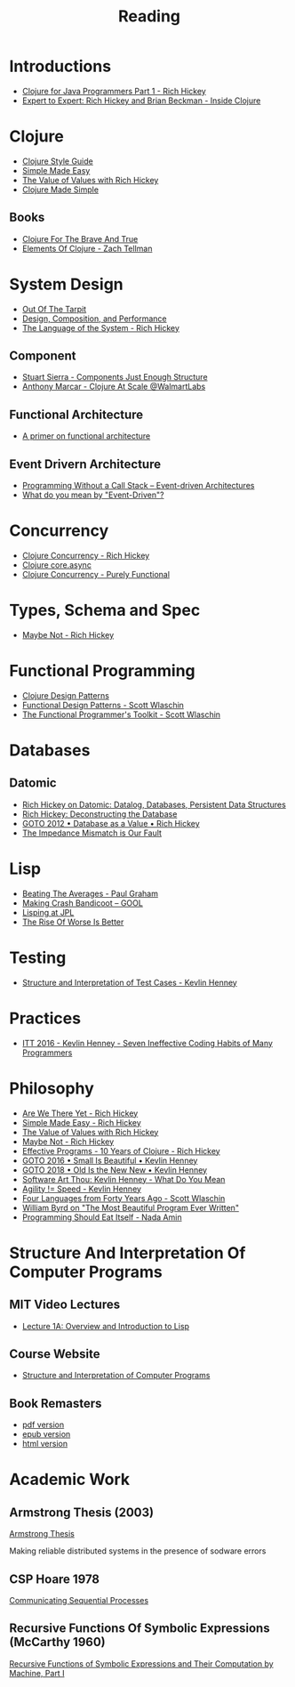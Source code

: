 #+TITLE: Reading

* Introductions

  - [[https://www.youtube.com/watch?v=P76Vbsk_3J0][Clojure for Java Programmers Part 1 - Rich Hickey]]
  - [[https://www.youtube.com/watch?v=wASCH_gPnDw][Expert to Expert: Rich Hickey and Brian Beckman - Inside Clojure]]

* Clojure

  - [[https://github.com/bbatsov/clojure-style-guide][Clojure Style Guide]]
  - [[https://www.infoq.com/presentations/Simple-Made-Easy/][Simple Made Easy]]
  - [[https://www.youtube.com/watch?v=-6BsiVyC1kM][The Value of Values with Rich Hickey]]
  - [[https://www.youtube.com/watch?v=VSdnJDO-xdg][Clojure Made Simple]]

** Books

   - [[https://www.braveclojure.com/][Clojure For The Brave And True]]
   - [[https://leanpub.com/elementsofclojure][Elements Of Clojure - Zach Tellman]]

* System Design

  - [[http://curtclifton.net/papers/MoseleyMarks06a.pdf][Out Of The Tarpit]]
  - [[https:www.infoq.com/presentations/design-composition-performance-keynote/][Design, Composition, and Performance]]
  - [[https://www.youtube.com/watch?v=ROor6_NGIWU][The Language of the System - Rich Hickey]]

** Component

   - [[https://www.youtube.com/watch?v=13cmHf_kt-Q][Stuart Sierra - Components Just Enough Structure]]
   - [[https://www.youtube.com/watch?v=av9Xi6CNqq4][Anthony Marcar - Clojure At Scale @WalmartLabs]]

** Functional Architecture

   - [[https://increment.com/software-architecture/primer-on-functional-architecture/][A primer on functional architecture]]

** Event Drivern Architecture

   - [[https://www.enterpriseintegrationpatterns.com/docs/EDA.pdf][Programming Without a Call Stack – Event-driven Architectures]]
   - [[https://martinfowler.com/articles/201701-event-driven.html][What do you mean by "Event-Driven"?]]

* Concurrency

  - [[https://www.youtube.com/watch?v=dGVqrGmwOAw][Clojure Concurrency - Rich Hickey]]
  - [[https://www.infoq.com/presentations/clojure-core-async/][Clojure core.async]]
  - [[https://purelyfunctional.tv/guide/clojure-concurrency/][Clojure Concurrency - Purely Functional]]

* Types, Schema and Spec

  - [[https://www.youtube.com/watch?v=YR5WdGrpoug][Maybe Not - Rich Hickey]]

* Functional Programming

  - [[http://mishadoff.com/blog/clojure-design-patterns/][Clojure Design Patterns]]
  - [[https://www.youtube.com/watch?v=srQt1NAHYC0][Functional Design Patterns - Scott Wlaschin]]
  - [[https://www.youtube.com/watch?v=Nrp_LZ-XGsY][The Functional Programmer's Toolkit - Scott Wlaschin]]

* Databases

** Datomic

  - [[https://www.infoq.com/interviews/hickey-datomic/][Rich Hickey on Datomic: Datalog, Databases, Persistent Data Structures]]
  - [[https://www.youtube.com/watch?v=Cym4TZwTCNU][Rich Hickey: Deconstructing the Database]]
  - [[https://www.youtube.com/watch?v=EKdV1IgAaFc][GOTO 2012 • Database as a Value • Rich Hickey]]
  - [[https://www.infoq.com/presentations/Impedance-Mismatch/][The Impedance Mismatch is Our Fault]]

* Lisp

  - [[http://www.paulgraham.com/avg.html][Beating The Averages - Paul Graham]]
  - [[https:all-things-andy-gavin.com/2011/03/12/making-crash-bandicoot-gool-part-9/][Making Crash Bandicoot – GOOL]]
  - [[http:www.flownet.com/gat/jpl-lisp.html][Lisping at JPL]]
  - [[https://web.mit.edu/6.033/www/papers/Worse_is_Better.pdf][The Rise Of Worse Is Better]]

* Testing

  - [[https://www.youtube.com/watch?v=tWn8RA_DEic][Structure and Interpretation of Test Cases - Kevlin Henney]]

* Practices

  - [[https://www.youtube.com/watch?v=ZsHMHukIlJY][ITT 2016 - Kevlin Henney - Seven Ineffective Coding Habits of Many Programmers]]

* Philosophy

  - [[https://www.infoq.com/presentations/Are-We-There-Yet-Rich-Hickey/][Are We There Yet - Rich Hickey]]
  - [[https://www.infoq.com/presentations/Simple-Made-Easy/][Simple Made Easy - Rich Hickey]]
  - [[https://www.youtube.com/watch?v=-6BsiVyC1kM][The Value of Values with Rich Hickey]]
  - [[https://www.youtube.com/watch?v=YR5WdGrpoug][Maybe Not - Rich Hickey]]
  - [[https://www.youtube.com/watch?v=2V1FtfBDsLU][Effective Programs - 10 Years of Clojure - Rich Hickey]]
  - [[https://www.youtube.com/watch?v=B3b4tremI5o][GOTO 2016 • Small Is Beautiful • Kevlin Henney]]
  - [[https://www.youtube.com/watch?v=AbgsfeGvg3E][GOTO 2018 • Old Is the New New • Kevlin Henney]]
  - [[https://www.youtube.com/watch?v=5cafjDPPtJ0][Software Art Thou: Kevlin Henney - What Do You Mean]]
  - [[https://www.youtube.com/watch?v=xjf3eW5lftw][Agility != Speed - Kevlin Henney]]
  - [[https://www.youtube.com/watch?v=0fpDlAEQio4][Four Languages from Forty Years Ago - Scott Wlaschin]]
  - [[https://www.youtube.com/watch?v=OyfBQmvr2Hc][William Byrd on "The Most Beautiful Program Ever Written"]]
  - [[https://www.youtube.com/watch?v=SrKj4hYic5A][Programming Should Eat Itself - Nada Amin]]

* Structure And Interpretation Of Computer Programs

** MIT Video Lectures

   - [[https://www.youtube.com/watch?list=PLE18841CABEA24090&v=-J_xL4IGhJA][Lecture 1A: Overview and Introduction to Lisp]]

** Course Website

   - [[https://ocw.mit.edu/courses/electrical-engineering-and-computer-science/6-001-structure-and-interpretation-of-computer-programs-spring-2005/][Structure and Interpretation of Computer Programs]]

** Book Remasters

   - [[https://github.com/sarabander/sicp-pdf/raw/master/sicp.pdf][pdf version]]
   - [[https://github.com/sarabander/sicp-epub/blob/master/sicp.epub?raw=true][epub version]]
   - [[https://sarabander.github.io/sicp/][html version]]

* Academic Work

** Armstrong Thesis (2003)

   [[http://erlang.org/download/armstrong_thesis_2003.pdf][Armstrong Thesis]]
   
   Making reliable distributed systems in the presence of sodware errors

** CSP Hoare 1978

   [[https://spinroot.com/courses/summer/Papers/hoare_1978.pdf][Communicating Sequential Processes]]

** Recursive Functions Of Symbolic Expressions (McCarthy 1960)
   
   [[http://www-formal.stanford.edu/jmc/recursive.pdf][Recursive Functions of Symbolic Expressions and Their Computation by Machine, Part I]]
